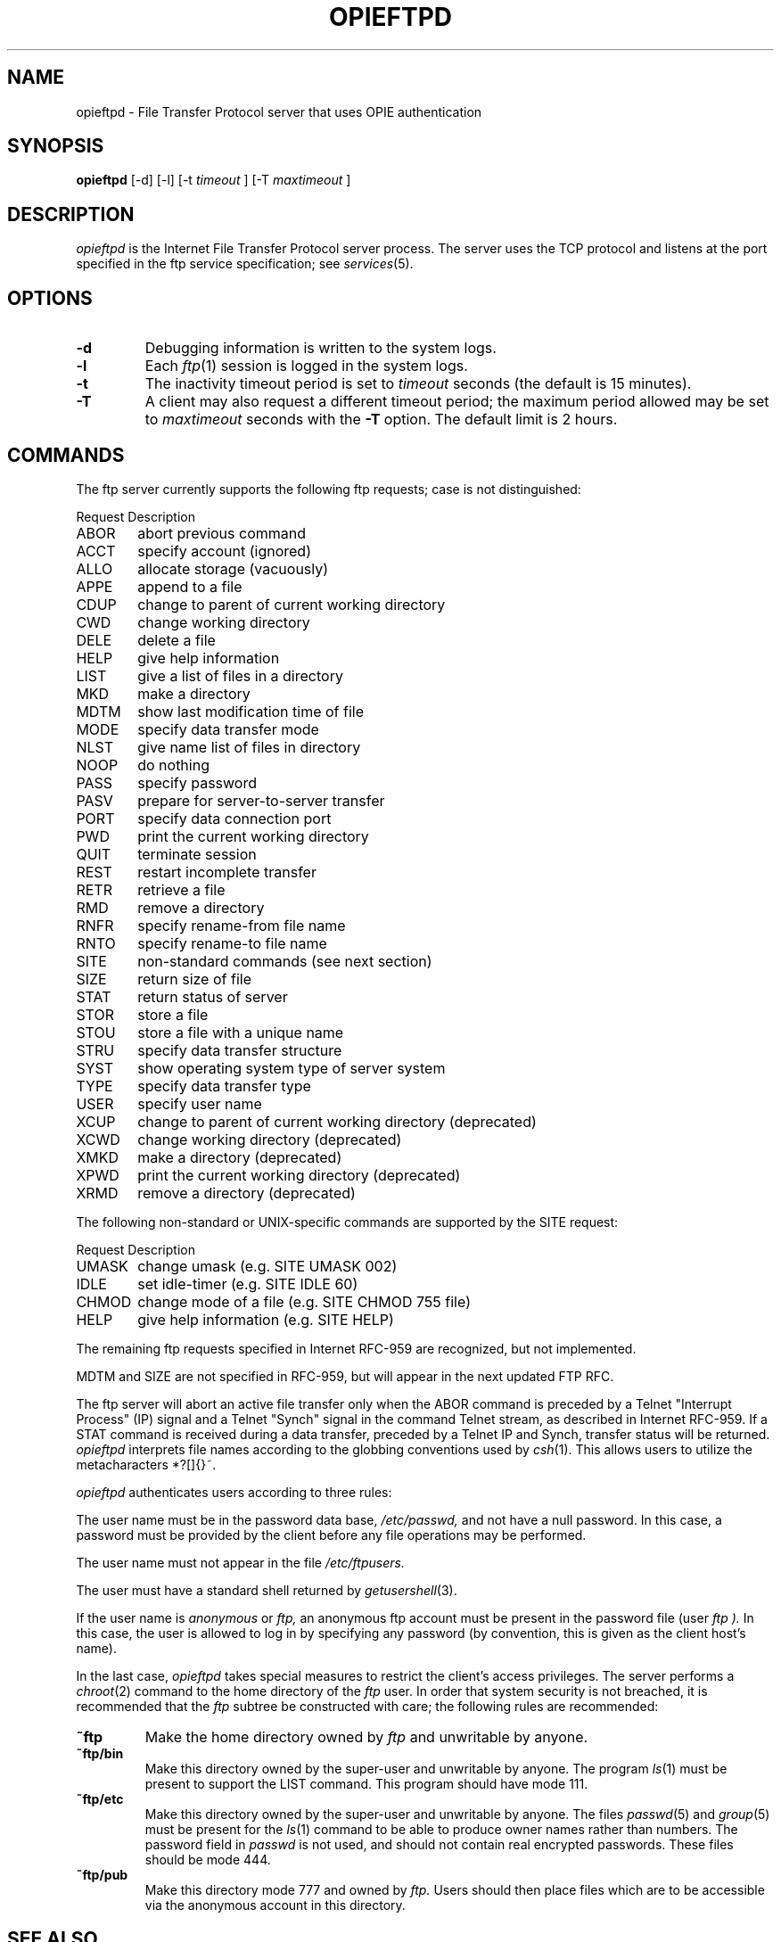 .\" opieftpd.8: Manual page describing the FTP daemon.
.\"
.\" Portions of this software are Copyright 1995 by Randall Atkinson and Dan
.\" McDonald, All Rights Reserved. All Rights under this copyright are assigned
.\" to the U.S. Naval Research Laboratory (NRL). The NRL Copyright Notice and
.\" License Agreement applies to this software.
.\"
.\"	History:
.\"
.\"	Modified at NRL for OPIE 2.0.
.\"	Originally from BSD.
.\"
.\"	NOTE:
.\"
.\"	This manual page uses the BSD >= Net/2 "mandoc" macros and may not
.\"	format properly on all systems.
.\"
.\" Copyright (c) 1985, 1988, 1991 The Regents of the University of California.
.\" All rights reserved.
.\"
.\" Redistribution and use in source and binary forms, with or without
.\" modification, are permitted provided that the following conditions
.\" are met:
.\" 1. Redistributions of source code must retain the above copyright
.\"    notice, this list of conditions and the following disclaimer.
.\" 2. Redistributions in binary form must reproduce the above copyright
.\"    notice, this list of conditions and the following disclaimer in the
.\"    documentation and/or other materials provided with the distribution.
.\" 3. All advertising materials mentioning features or use of this software
.\"    must display the following acknowledgement:
.\"	This product includes software developed by the University of
.\"	California, Berkeley and its contributors.
.\" 4. Neither the name of the University nor the names of its contributors
.\"    may be used to endorse or promote products derived from this software
.\"    without specific prior written permission.
.\"
.\" THIS SOFTWARE IS PROVIDED BY THE REGENTS AND CONTRIBUTORS ``AS IS'' AND
.\" ANY EXPRESS OR IMPLIED WARRANTIES, INCLUDING, BUT NOT LIMITED TO, THE
.\" IMPLIED WARRANTIES OF MERCHANTABILITY AND FITNESS FOR A PARTICULAR PURPOSE
.\" ARE DISCLAIMED.  IN NO EVENT SHALL THE REGENTS OR CONTRIBUTORS BE LIABLE
.\" FOR ANY DIRECT, INDIRECT, INCIDENTAL, SPECIAL, EXEMPLARY, OR CONSEQUENTIAL
.\" DAMAGES (INCLUDING, BUT NOT LIMITED TO, PROCUREMENT OF SUBSTITUTE GOODS
.\" OR SERVICES; LOSS OF USE, DATA, OR PROFITS; OR BUSINESS INTERRUPTION)
.\" HOWEVER CAUSED AND ON ANY THEORY OF LIABILITY, WHETHER IN CONTRACT, STRICT
.\" LIABILITY, OR TORT (INCLUDING NEGLIGENCE OR OTHERWISE) ARISING IN ANY WAY
.\" OUT OF THE USE OF THIS SOFTWARE, EVEN IF ADVISED OF THE POSSIBILITY OF
.\" SUCH DAMAGE.
.\"
.\"     @(#)opieopieftpd.8	6.9 (Berkeley) 3/16/91
.\"
.TH OPIEFTPD 8 "10 January 1995"

.SH NAME
opieftpd \- File Transfer Protocol server that uses OPIE authentication

.SH SYNOPSIS
.B opieftpd
[\-d] [\-l] [\-t 
.I timeout
] [\-T
.I maxtimeout
]

.SH DESCRIPTION
.I opieftpd
is the Internet File Transfer Protocol server process. The server uses the
TCP protocol and listens at the port specified in the ftp service 
specification; see
.IR services (5).

.SH OPTIONS
.TP
.B \-d
Debugging information is written to the system logs.
.TP
.B \-l
Each
.IR ftp (1)
session is logged in the system logs.
.TP
.B \-t
The inactivity timeout period is set to
.I timeout
seconds (the default is 15 minutes).
.TP
.B \-T
A client may also request a different timeout period;
the maximum period allowed may be set to
.I maxtimeout
seconds with the
.B \-T
option. The default limit is 2 hours.
.SH COMMANDS
The ftp server currently supports the following ftp
requests; case is not distinguished:
.PP
.nf
.ta \w'Request      'u
Request      Description
ABOR	abort previous command
ACCT	specify account (ignored)
ALLO	allocate storage (vacuously)
APPE	append to a file
CDUP	change to parent of current working directory
CWD	change working directory
DELE	delete a file
HELP	give help information
LIST	give a list of files in a directory
MKD	make a directory
MDTM	show last modification time of file
MODE	specify data transfer mode
NLST	give name list of files in directory
NOOP	do nothing
PASS	specify password
PASV	prepare for server-to-server transfer
PORT	specify data connection port
PWD	print the current working directory
QUIT	terminate session
REST	restart incomplete transfer
RETR	retrieve a file
RMD	remove a directory
RNFR	specify rename-from file name
RNTO	specify rename-to file name
SITE	non-standard commands (see next section)
SIZE	return size of file
STAT	return status of server
STOR	store a file
STOU	store a file with a unique name
STRU	specify data transfer structure
SYST	show operating system type of server system
TYPE	specify data transfer type
USER	specify user name
XCUP	change to parent of current working directory (deprecated)
XCWD	change working directory (deprecated)
XMKD	make a directory (deprecated)
XPWD	print the current working directory (deprecated)
XRMD	remove a directory (deprecated)
.fi

The following non-standard or UNIX-specific commands are supported
by the SITE request:
.PP
.nf
.ta \w'Request      'u
Request      Description
UMASK	change umask (e.g. SITE UMASK 002)
IDLE	set idle-timer (e.g. SITE IDLE 60)
CHMOD	change mode of a file (e.g. SITE CHMOD 755 file)
HELP	give help information (e.g. SITE HELP)
.fi
.sp
The remaining ftp requests specified in Internet RFC-959 are
recognized, but not implemented.
.sp
MDTM and SIZE are not specified in RFC-959, but will appear
in the next updated FTP RFC.

The ftp server will abort an active file transfer only when the
ABOR command is preceded by a Telnet "Interrupt Process" (IP)
signal and a Telnet "Synch" signal in the command Telnet stream,
as described in Internet RFC-959.
If a STAT command is received during a data transfer, preceded by
a Telnet IP and Synch, transfer status will be returned.
.I opieftpd
interprets file names according to the globbing conventions used by
.IR csh (1).
This allows users to utilize the metacharacters
\&*?[]{}~.
.sp
.I opieftpd
authenticates users according to three rules: 
.sp
The user name must be in the password data base,
.I /etc/passwd,
and not have a null password. In this case, a password
must be provided by the client before any file operations
may be performed.
.sp
The user name must not appear in the file
.I /etc/ftpusers.
.sp
The user must have a standard shell returned by 
.IR getusershell (3).
.sp
If the user name is
.I anonymous
or
.I ftp,
an anonymous ftp account must be present in the password
file (user
.I ftp ).
In this case, the user is allowed to log in by specifying any
password (by convention, this is given as the client host's name).

In the last case, 
.I opieftpd
takes special measures to restrict the client's access privileges.
The server performs a 
.IR chroot (2)
command to the home directory of the
.I ftp
user.
In order that system security is not breached, it is recommended
that the
.I ftp
subtree be constructed with care;  the following
rules are recommended:
.sp
.TP
.B ~ftp
Make the home directory owned by
.I ftp
and unwritable by anyone.
.TP
.B ~ftp/bin
Make this directory owned by the super-user and unwritable by
anyone. The program
.IR ls (1)
must be present to support the LIST command.  This
program should have mode 111.
.TP
.B ~ftp/etc
Make this directory owned by the super-user and unwritable by
anyone. The files
.IR passwd (5)
and
.IR group (5)
must be present for the 
.IR ls (1)
command to be able to produce owner names rather than numbers.
The password field in
.I passwd
is not used, and should not contain real encrypted passwords.
These files should be mode 444.
.TP
.B ~ftp/pub
Make this directory mode 777 and owned by
.I ftp.
Users should then place files which are to be accessible via the
anonymous account in this directory.
.SH SEE ALSO
.BR ftpd (8),
.BR ftp (1),
.BR opie (4),
.BR opiekey (1),
.BR opiepasswd (1),
.BR opieinfo (1),
.BR opiesu (1),
.BR opieftpd (8),
.BR opiekeys (5),
.BR opieaccess (5)

.SH BUGS
The anonymous account is inherently dangerous and should
avoided when possible. In
.I opieftpd,
it is a compile-time option that should be disabled if it is not
being used.
The server must run as the super-user
to create sockets with privileged port numbers.  It maintains
an effective user id of the logged in user, reverting to
the super-user only when binding addresses to sockets.  The
possible security holes have been scrutinized, but are possibly incomplete.

.SH HISTORY
The
.I ftpd
command appeared in 4.2BSD.

.SH AUTHOR
Originally written for BSD, 
.I ftpd
was modified at NRL by Randall Atkinson, Dan McDonald, and Craig Metz to 
support OTP authentication.

.SH CONTACT
OPIE is discussed on the Bellcore "S/Key Users" mailing list. To join,
send an email request to:
.sp
skey-users-request@thumper.bellcore.com
